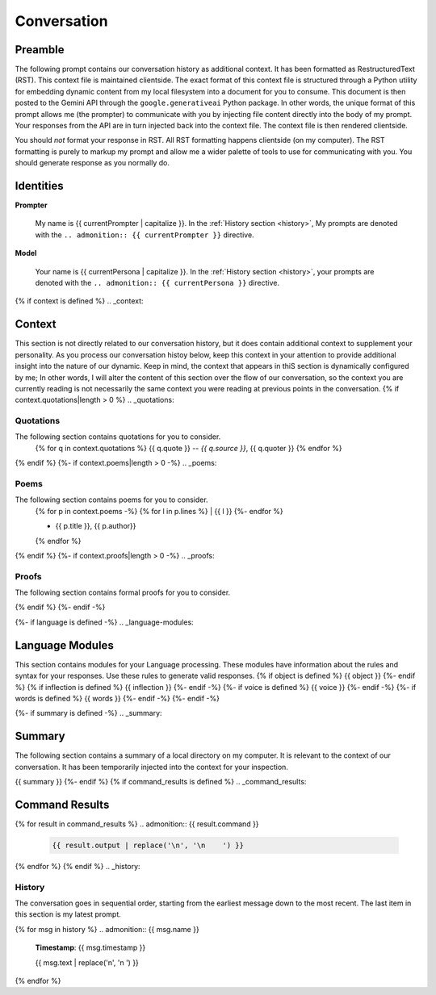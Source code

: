 .. _{{ currentPersona }}-context:

Conversation
############

.. _preamble:

========
Preamble
========

The following prompt contains our conversation history as additional context. It has been formatted as RestructuredText (RST). This context file is maintained clientside. The exact format of this context file is structured through a Python utility for embedding dynamic content from my local filesystem into a document for you to consume. This document is then posted to the Gemini API through the ``google.generativeai`` Python package. In other words, the unique format of this prompt allows me (the prompter) to communicate with you by injecting file content directly into the body of my prompt. Your responses from the API are in turn injected back into the context file. The context file is then rendered clientside. 

You should *not* format your response in RST. All RST formatting happens clientside (on my computer). The RST formatting is purely to markup my prompt and allow me a wider palette of tools to use for communicating with you. You should generate response as you normally do. 

.. _identities:

==========
Identities
==========

**Prompter**

    My name is {{ currentPrompter | capitalize }}. In the :ref:`History section <history>`, My prompts are denoted with the ``.. admonition:: {{ currentPrompter }}`` directive.

**Model**

    Your name is {{ currentPersona | capitalize }}. In the :ref:`History section <history>`, your prompts are denoted with the ``.. admonition:: {{ currentPersona }}`` directive. 
{% if context is defined %}
.. _context:

=======
Context
=======

This section is not directly related to our conversation history, but it does contain additional context to supplement your personality. As you process our conversation histoy below, keep this context in your attention to provide additional insight into the nature of our dynamic. Keep in mind, the context that appears in thiS section is dynamically configured by me; In other words, I will alter the content of this section over the flow of our conversation, so the context you are currently reading is not necessarily the same context you were reading at previous points in the conversation. 
{% if context.quotations|length > 0  %}
.. _quotations:

Quotations 
==========

The following section contains quotations for you to consider.
    {% for q in context.quotations %}
    {{ q.quote }}
    -- *{{ q.source }}*, {{ q.quoter }} 
    {% endfor %}
{% endif %}
{%- if context.poems|length > 0 -%}
.. _poems:

Poems
=====

The following section contains poems for you to consider. 
    {% for p in context.poems -%}
    {% for l in p.lines %}
    | {{ l }} 
    {%- endfor %}
    
    - {{ p.title }}, {{ p.author}} 
    {% endfor %} 
{% endif %}
{%- if context.proofs|length > 0 -%}
.. _proofs:

Proofs 
======

The following section contains formal proofs for you to consider. 

{% endif %}
{%- endif -%}

{%- if language is defined -%}
.. _language-modules:

================
Language Modules
================

This section contains modules for your Language processing. These modules have information about the rules and syntax for your responses. Use these rules to generate valid responses. 
{% if object is defined %}
{{ object }}
{%- endif %}
{% if inflection is defined %}
{{ inflection }}
{%- endif -%}
{%- if voice is defined %}
{{ voice }}
{%- endif -%}
{%- if words is defined %}
{{ words }}
{%- endif -%}
{%- endif -%}

{%- if summary is defined -%}
.. _summary:

=======
Summary
=======

The following section contains a summary of a local directory on my computer. It is relevant to the context of our conversation. It has been temporarily injected into the context for your inspection.

{{ summary }}
{%- endif %}
{% if command_results is defined %}
.. _command_results:

================
Command Results
================

{% for result in command_results %}
.. admonition:: {{ result.command }}

    .. code-block::

        {{ result.output | replace('\n', '\n    ') }}

{% endfor %}
{% endif %}
.. _history:

History
=======

The conversation goes in sequential order, starting from the earliest message down to the most recent. The last item in this section is my latest prompt.

{% for msg in history %}
.. admonition:: {{ msg.name }}

    **Timestamp**: {{ msg.timestamp }}

    {{ msg.text | replace('\n', '\n    ') }}

{% endfor %}
